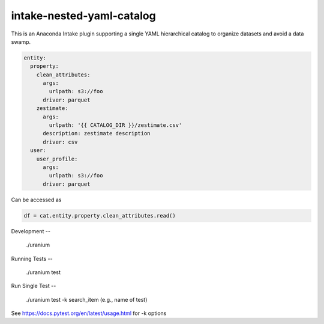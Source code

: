 ==========================
intake-nested-yaml-catalog
==========================

This is an Anaconda Intake plugin supporting a single YAML hierarchical
catalog to organize datasets and avoid a data swamp.

.. code-block:: yaml

  entity:
    property:
      clean_attributes:
        args:
          urlpath: s3://foo
        driver: parquet
      zestimate:
        args:
          urlpath: '{{ CATALOG_DIR }}/zestimate.csv'
        description: zestimate description
        driver: csv
    user:
      user_profile:
        args:
          urlpath: s3://foo
        driver: parquet

Can be accessed as

.. code-block:: python

  df = cat.entity.property.clean_attributes.read()


Development
--

    ./uranium

Running Tests
--

    ./uranium test

Run Single Test
--

    ./uranium test -k search_item (e.g., name of test)

See https://docs.pytest.org/en/latest/usage.html for -k options
